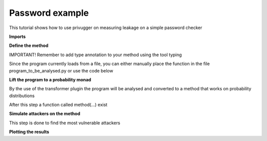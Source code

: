 Password example
=================

This tutorial shows how to use privugger on measuring leakage on a simple password checker

**Imports**

.. code-block:: python
    :linenos:

    from privugger.attacker import simulate
    from privugger.transformer.type_decoration import load
    from typing import *



**Define the method**

IMPORTANT! Remember to add type annotation to your method using the tool typing

.. code-block:: python
    :linenos:

    def privacy_protection_mechanism(a: int) -> int:
        secret = 1024
        res = a == 1024
        return res

Since the program currently loads from a file, you can either manually place the function in the file program_to_be_analysed.py or use the code below

.. code-block:: python
    :linenos:

    import inspect
    with open("program_to_be_analysed.py", "w") as f:
        f.write("from typing import * \n \n \n")
        f.write(inspect.getsource(privacy_protection_mechanism))


**Lift the program to a probability monad**

By the use of the transformer plugin the program will be analysed and converted to a method that works on probability distributions

After this step a function called method(...) exist

.. code-block:: python
    :linenos:

    lifted_program = load("program_to_be_analysed.py", "privacy_protection_mechanism")
    exec(astor.to_source(lifted_program))


**Simulate attackers on the method**

This step is done to find the most vulnerable attackers

.. code-block:: python
    :linenos:
    
    results = simulate(method, max_examples=20, num_samples=1000, ranges=[(1000, 1050)])


**Plotting the results**

.. code-block:: python
    :linenos:

    results.plot_mutual_information()